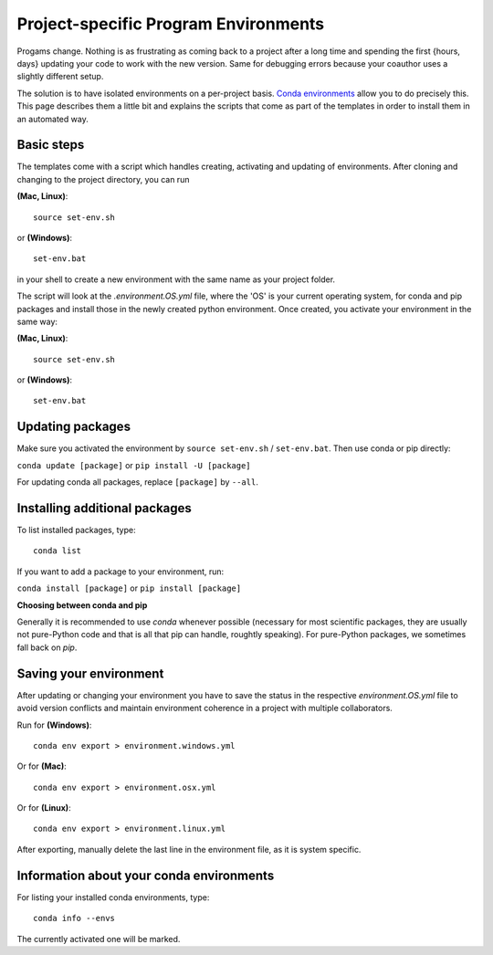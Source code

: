 .. _create_env:

*************************************
Project-specific Program Environments
*************************************

Progams change. Nothing is as frustrating as coming back to a project after a long time and spending the first {hours, days} updating your code to work with the new version. Same for debugging errors because your coauthor uses a slightly different setup.

The solution is to have isolated environments on a per-project basis. `Conda environments <http://conda.pydata.org/docs/using/envs.html>`_ allow you to do precisely this. This page describes them a little bit and explains the scripts that come as part of the templates in order to install them in an automated way.


Basic steps
===========

The templates come with a script which handles creating, activating and updating of environments. After cloning and changing to the project directory, you can run

**(Mac, Linux)**::

    source set-env.sh

or **(Windows)**::

    set-env.bat

in your shell to create a new environment with the same name as your project folder.

The script will look at the *.environment.OS.yml* file, where the 'OS' is your current operating system, for conda and pip packages and install those in the newly created python environment. Once created, you activate your environment in the same way:

**(Mac, Linux)**::

    source set-env.sh

or **(Windows)**::

    set-env.bat

Updating packages
=================

Make sure you activated the environment by ``source set-env.sh`` / ``set-env.bat``. Then use conda or pip directly: 

``conda update [package]`` or ``pip install -U [package]``

For updating conda all packages, replace ``[package]`` by ``--all``.


Installing additional packages
==============================

To list installed packages, type::

    conda list

If you want to add a package to your environment, run:

``conda install [package]`` or ``pip install [package]``

**Choosing between conda and pip**

Generally it is recommended to use *conda* whenever possible (necessary for most scientific packages, they are usually not pure-Python code and that is all that pip can handle, roughtly speaking). For pure-Python packages, we sometimes fall back on *pip*.


Saving your environment
=======================

After updating or changing your environment you have to save the status in the respective *environment.OS.yml* file to avoid version conflicts and maintain environment coherence in a project with multiple collaborators.

Run for **(Windows)**::

    conda env export > environment.windows.yml

Or for **(Mac)**::

    conda env export > environment.osx.yml

Or for **(Linux)**::

    conda env export > environment.linux.yml

After exporting, manually delete the last line in the environment file, as it is system specific.


Information about your conda environments
=========================================

For listing your installed conda environments, type::

    conda info --envs

The currently activated one will be marked.


